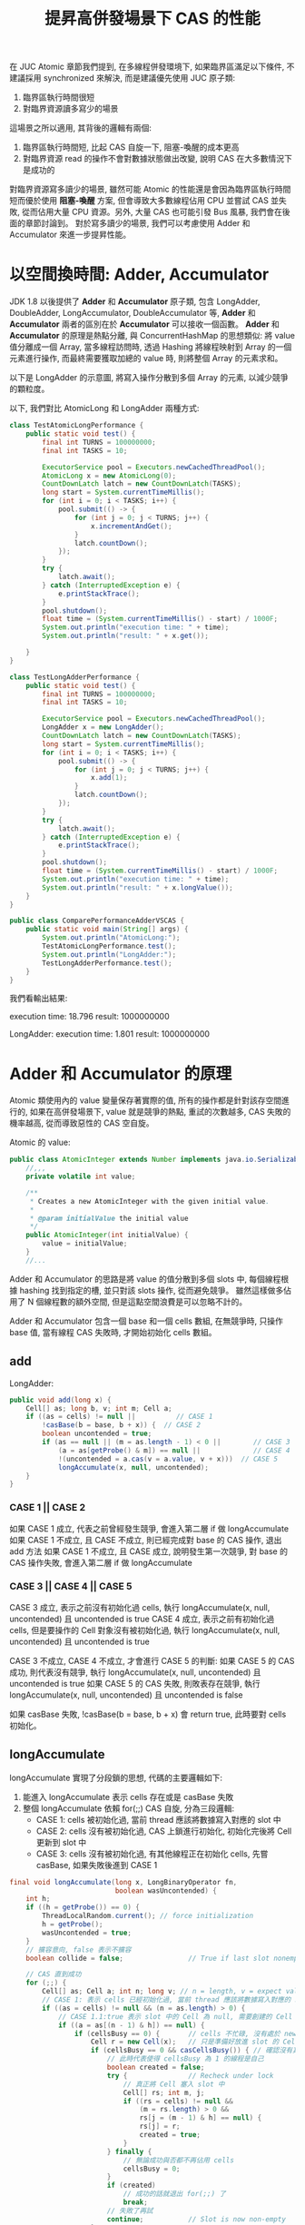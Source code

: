 #+TITLE: 提昇高併發場景下 CAS 的性能
在 JUC Atomic 章節我們提到, 在多線程併發環境下, 如果臨界區滿足以下條件, 不建議採用 synchronized 來解決, 而是建議優先使用 JUC 原子類:
1. 臨界區執行時間很短
2. 對臨界資源讀多寫少的場景

這場景之所以適用, 其背後的邏輯有兩個:
1. 臨界區執行時間短, 比起 CAS 自旋一下, 阻塞-喚醒的成本更高
2. 對臨界資源 read 的操作不會對數據狀態做出改變, 說明 CAS 在大多數情況下是成功的

對臨界資源寫多讀少的場景, 雖然可能 Atomic 的性能還是會因為臨界區執行時間短而優於使用 *阻塞-喚醒* 方案, 但會導致大多數線程佔用 CPU 並嘗試 CAS 並失敗, 從而佔用大量 CPU 資源。另外, 大量 CAS 也可能引發 Bus 風暴, 我們會在後面的章節討論到。 對於寫多讀少的場景, 我們可以考慮使用 Adder 和 Accumulator 來進一步提昇性能。
* 以空間換時間: Adder, Accumulator
JDK 1.8 以後提供了 *Adder* 和 *Accumulator* 原子類, 包含 LongAdder, DoubleAdder, LongAccumulator, DoubleAccumulator 等, *Adder* 和 *Accumulator* 兩者的區別在於 *Accumulator* 可以接收一個函數。 *Adder* 和 *Accumulator* 的原理是熱點分離, 與 ConcurrentHashMap 的思想類似: 將 value 值分離成一個 Array, 當多線程訪問時, 透過 Hashing 將線程映射到 Array 的一個元素進行操作, 而最終需要獲取加總的 value 時, 則將整個 Array 的元素求和。

以下是 LongAdder 的示意圖, 將寫入操作分散到多個 Array 的元素, 以減少競爭的顆粒度。
[[./image/adder-visualization.png]]

以下, 我們對比 AtomicLong 和 LongAdder 兩種方式:
#+begin_src java
class TestAtomicLongPerformance {
    public static void test() {
        final int TURNS = 100000000;
        final int TASKS = 10;

        ExecutorService pool = Executors.newCachedThreadPool();
        AtomicLong x = new AtomicLong(0);
        CountDownLatch latch = new CountDownLatch(TASKS);
        long start = System.currentTimeMillis();
        for (int i = 0; i < TASKS; i++) {
            pool.submit(() -> {
                for (int j = 0; j < TURNS; j++) {
                    x.incrementAndGet();
                }
                latch.countDown();
            });
        }
        try {
            latch.await();
        } catch (InterruptedException e) {
            e.printStackTrace();
        }
        pool.shutdown();
        float time = (System.currentTimeMillis() - start) / 1000F;
        System.out.println("execution time: " + time);
        System.out.println("result: " + x.get());

    }
}
#+end_src

#+begin_src java
class TestLongAdderPerformance {
    public static void test() {
        final int TURNS = 100000000;
        final int TASKS = 10;

        ExecutorService pool = Executors.newCachedThreadPool();
        LongAdder x = new LongAdder();
        CountDownLatch latch = new CountDownLatch(TASKS);
        long start = System.currentTimeMillis();
        for (int i = 0; i < TASKS; i++) {
            pool.submit(() -> {
                for (int j = 0; j < TURNS; j++) {
                    x.add(1);
                }
                latch.countDown();
            });
        }
        try {
            latch.await();
        } catch (InterruptedException e) {
            e.printStackTrace();
        }
        pool.shutdown();
        float time = (System.currentTimeMillis() - start) / 1000F;
        System.out.println("execution time: " + time);
        System.out.println("result: " + x.longValue());
    }
}
#+end_src

#+begin_src java
public class ComparePerformanceAdderVSCAS {
    public static void main(String[] args) {
        System.out.println("AtomicLong:");
        TestAtomicLongPerformance.test();
        System.out.println("LongAdder:");
        TestLongAdderPerformance.test();
    }
}
#+end_src

我們看輸出結果:

execution time: 18.796
result: 1000000000

LongAdder:
execution time: 1.801
result: 1000000000
* Adder 和 Accumulator 的原理
Atomic 類使用內的 value 變量保存著實際的值, 所有的操作都是針對該存空間進行的, 如果在高併發場景下, value 就是競爭的熱點, 重試的次數越多, CAS 失敗的機率越高, 從而導致惡性的 CAS 空自旋。

Atomic 的 value:
#+begin_src java
public class AtomicInteger extends Number implements java.io.Serializable {
    //,,,
    private volatile int value;

    /**
     * Creates a new AtomicInteger with the given initial value.
     *
     * @param initialValue the initial value
     */
    public AtomicInteger(int initialValue) {
        value = initialValue;
    }
    //...
#+end_src

Adder 和 Accumulator 的思路是將 value 的值分散到多個 slots 中, 每個線程根據 hashing 找到指定的槽, 並只對該 slots 操作, 從而避免競爭。 雖然這樣做多佔用了 N 個線程數的額外空間, 但是這點空間浪費是可以忽略不計的。

Adder 和 Accumulator 包含一個 base 和一個 cells 數組, 在無競爭時, 只操作 base 值, 當有線程 CAS 失敗時, 才開始初始化 cells 數組。

** add
LongAdder:
#+begin_src java
    public void add(long x) {
        Cell[] as; long b, v; int m; Cell a;
        if ((as = cells) != null ||          // CASE 1
            !casBase(b = base, b + x)) {  // CASE 2
            boolean uncontended = true;
            if (as == null || (m = as.length - 1) < 0 ||        // CASE 3
                (a = as[getProbe() & m]) == null ||             // CASE 4
                !(uncontended = a.cas(v = a.value, v + x)))  // CASE 5
                longAccumulate(x, null, uncontended);
        }
    }
#+end_src

*** CASE 1 || CASE 2
如果 CASE 1 成立, 代表之前曾經發生競爭, 會進入第二層 if 做 longAccumulate
如果 CASE 1 不成立, 且 CASE 不成立, 則已經完成對 base 的 CAS 操作, 退出 add 方法
如果 CASE 1 不成立, 且 CASE 成立, 說明發生第一次競爭, 對 base 的 CAS 操作失敗, 會進入第二層 if 做 longAccumulate

*** CASE 3 || CASE 4 || CASE 5
CASE 3 成立, 表示之前沒有初始化過 cells, 執行 longAccumulate(x, null, uncontended) 且 uncontended is true
CASE 4 成立, 表示之前有初始化過 cells, 但是要操作的 Cell 對象沒有被初始化過, 執行 longAccumulate(x, null, uncontended) 且 uncontended is true

CASE 3 不成立, CASE 4 不成立, 才會進行 CASE 5 的判斷:
如果 CASE 5 的 CAS 成功, 則代表沒有競爭, 執行 longAccumulate(x, null, uncontended) 且 uncontended is true
如果 CASE 5 的 CAS 失敗, 則敗表存在競爭, 執行 longAccumulate(x, null, uncontended) 且 uncontended is false

如果 casBase 失敗, !casBase(b = base, b + x) 會 return true, 此時要對 cells 初始化。
** longAccumulate
longAccumulate 實現了分段鎖的思想, 代碼的主要邏輯如下:
1. 能進入 longAccumulate 表示 cells 存在或是 casBase 失敗
2. 整個 longAccumulate 依賴 for(;;) CAS 自旋, 分為三段邏輯:
   * CASE 1: cells 被初始化過, 當前 thread 應該將數據寫入對應的 slot 中
   * CASE 2: cells 沒有被初始化過, CAS 上鎖進行初始化, 初始化完後將 Cell 更新到 slot 中
   * CASE 3: cells 沒有被初始化過, 有其他線程正在初始化 cells, 先嘗 casBase, 如果失敗後進到 CASE 1
#+begin_src java
    final void longAccumulate(long x, LongBinaryOperator fn,
                              boolean wasUncontended) {
        int h;
        if ((h = getProbe()) == 0) {
            ThreadLocalRandom.current(); // force initialization
            h = getProbe();
            wasUncontended = true;
        }
        // 擴容意向, false 表示不擴容
        boolean collide = false;                // True if last slot nonempty

        // CAS 直到成功
        for (;;) {
            Cell[] as; Cell a; int n; long v; // n = length, v = expect value
            // CASE 1: 表示 cells 已經初始化過, 當前 thread 應該將數據寫入對應的 slot 中
            if ((as = cells) != null && (n = as.length) > 0) {
                // CASE 1.1:true 表示 slot 中的 Cell 為 null, 需要創建的 Cell
                if ((a = as[(n - 1) & h]) == null) {
                    if (cellsBusy == 0) {       // cells 不忙碌, 沒有處於 new 或擴容階段
                        Cell r = new Cell(x);   // 只是準備好放進 slot 的 Cell, 真的要放進去要再次確認 cells 的情況
                        if (cellsBusy == 0 && casCellsBusy()) { // 確認沒有其他線程將 cellsBusy 改為其他狀態, 執行 casCellsBusy 做 CAS 上鎖
                            // 此時代表使得 cellsBusy 為 1 的線程是自己
                            boolean created = false;
                            try {               // Recheck under lock
                                // 真正將 Cell 塞入 slot 中
                                Cell[] rs; int m, j;
                                if ((rs = cells) != null &&
                                    (m = rs.length) > 0 &&
                                    rs[j = (m - 1) & h] == null) {
                                    rs[j] = r;
                                    created = true;
                                }
                            } finally {
                                // 無論成功與否都不再佔用 cells
                                cellsBusy = 0;
                            }
                            if (created)
                                // 成功的話就退出 for(;;) 了
                                break;
                            // 失敗了再試
                            continue;           // Slot is now non-empty
                        }
                    }
                    // if (cellsBusy == 0) 失敗
                    collide = false;
                }
                // CASE 1.2, 表示 slot 中的 Cell 有東西
                else if (!wasUncontended)       // CAS already known to fail
                    // 如果 wasUncontended 是 false, 應該改為 true, 然後重入 for(;;)
                    wasUncontended = true;      // Continue after rehash
                // CASE 1.3, 表示 wasUncontended = true, 嘗試 CAS 修改 slot 的 Cell, 成功就 break
                else if (a.cas(v = a.value, ((fn == null) ? v + x :
                                             fn.applyAsLong(v, x))))
                    break;
                // CASE 1.4, 表示嘗試 CAS 修改 slot 的 Cell 失敗, 調整擴容意向
                else if (n >= NCPU || cells != as)
                    // 如果 slots 數量已經比 CPU 核數多, 則無法擴容
                    // 如果 cells 已經過期 (被其他線程擴容), 則無法擴容
                    // 調整為 false 後會重入 for(;;)
                    collide = false;            // At max size or stale
                // CASE 1.5, 表示可以擴容, 調整擴容意向為 true
                else if (!collide)
                    collide = true;
                // CASE 1.6, 執行擴容
                else if (cellsBusy == 0 && casCellsBusy()) {
                    try {
                        if (cells == as) {      // Expand table unless stale
                            Cell[] rs = new Cell[n << 1];
                            for (int i = 0; i < n; ++i)
                                rs[i] = as[i];
                            cells = rs;
                        }
                    } finally {
                        cellsBusy = 0;
                    }
                    collide = false;
                    continue;                   // Retry with expanded table
                }
                // rehash
                h = advanceProbe(h);
            }
            // CASE 2: cells 是 null 且 CAS lock 成功
            else if (cellsBusy == 0 && cells == as && casCellsBusy()) {
                boolean init = false;
                try {                           // Initialize table
                    if (cells == as) {
                        Cell[] rs = new Cell[2];
                        rs[h & 1] = new Cell(x);
                        cells = rs;
                        init = true;
                    }
                } finally {
                    cellsBusy = 0;
                }
                if (init)
                    break;
            }
            // CASE 3: 有其他線程在初始化 cells, 先嘗試 CAS 更新到 base
            else if (casBase(v = base, ((fn == null) ? v + x :
                                        fn.applyAsLong(v, x))))
                break;                          // Fall back on using base
        }
    }
#+end_src
** casCellsBusy 和 CAS 競爭顆粒度
我們從 longAccumulate 知道, 只有 casCellsBusy() 成功時, 才會對整個 cells 上 CAS 鎖, 因此我們要考慮何時會調用 cellsBusy():
1. cells 初始化時
2. cells 擴容時
3. 對 cells 的空 slot 新增 Cell 時
關於第三點, 由於 slot 上是 null, null 對象是無法 CAS 操作的, 所以必須等到 slot 上有東西時, 才可以在 CASE 1 成立時, 只在對應的 slot CAS 自旋。
